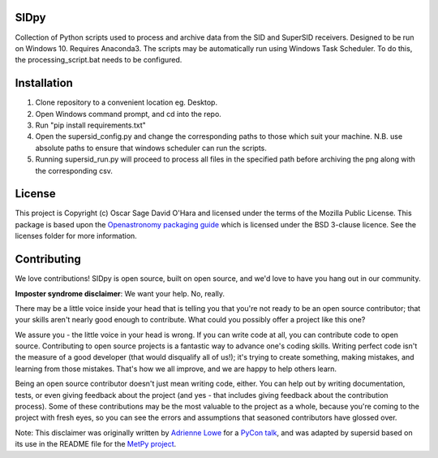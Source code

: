 SIDpy
-----
Collection of Python scripts used to process and archive data from the SID and SuperSID receivers.
Designed to be run on Windows 10. Requires Anaconda3.
The scripts may be automatically run using Windows Task Scheduler. To do this, the processing_script.bat needs to be configured.

Installation
------------
1. Clone repository to a convenient location eg. Desktop.
2. Open Windows command prompt, and cd into the repo.
3. Run "pip install requirements.txt"
4. Open the supersid_config.py and change the corresponding paths to those which suit your machine. N.B. use absolute paths to ensure that windows scheduler can run the scripts.
5. Running supersid_run.py will proceed to process all files in the specified path before archiving the png along with the corresponding csv.

.. image:: http://img.shields.io/badge/powered%20by-SunPy-orange.svg?style=flat
    :target: http://www.sunpy.org
    :alt: Powered by SunPy Badge

License
-------

This project is Copyright (c) Oscar Sage David O'Hara and licensed under
the terms of the Mozilla Public License. This package is based upon
the `Openastronomy packaging guide <https://github.com/OpenAstronomy/packaging-guide>`_
which is licensed under the BSD 3-clause licence. See the licenses folder for
more information.


Contributing
------------

We love contributions! SIDpy is open source,
built on open source, and we'd love to have you hang out in our community.

**Imposter syndrome disclaimer**: We want your help. No, really.

There may be a little voice inside your head that is telling you that you're not
ready to be an open source contributor; that your skills aren't nearly good
enough to contribute. What could you possibly offer a project like this one?

We assure you - the little voice in your head is wrong. If you can write code at
all, you can contribute code to open source. Contributing to open source
projects is a fantastic way to advance one's coding skills. Writing perfect code
isn't the measure of a good developer (that would disqualify all of us!); it's
trying to create something, making mistakes, and learning from those
mistakes. That's how we all improve, and we are happy to help others learn.

Being an open source contributor doesn't just mean writing code, either. You can
help out by writing documentation, tests, or even giving feedback about the
project (and yes - that includes giving feedback about the contribution
process). Some of these contributions may be the most valuable to the project as
a whole, because you're coming to the project with fresh eyes, so you can see
the errors and assumptions that seasoned contributors have glossed over.

Note: This disclaimer was originally written by
`Adrienne Lowe <https://github.com/adriennefriend>`_ for a
`PyCon talk <https://www.youtube.com/watch?v=6Uj746j9Heo>`_, and was adapted by
supersid based on its use in the README file for the
`MetPy project <https://github.com/Unidata/MetPy>`_.
